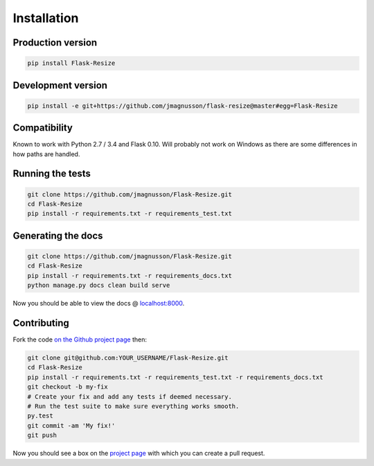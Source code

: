 Installation
============

Production version
------------------

.. code:: sh

    pip install Flask-Resize

Development version
-------------------

.. code:: sh

    pip install -e git+https://github.com/jmagnusson/flask-resize@master#egg=Flask-Resize

Compatibility
-------------

Known to work with Python 2.7 / 3.4 and Flask 0.10. Will probably not work on Windows as there are some differences in how paths are handled.

Running the tests
-----------------

.. code:: sh

    git clone https://github.com/jmagnusson/Flask-Resize.git
    cd Flask-Resize
    pip install -r requirements.txt -r requirements_test.txt

Generating the docs
-------------------

.. code:: sh

    git clone https://github.com/jmagnusson/Flask-Resize.git
    cd Flask-Resize
    pip install -r requirements.txt -r requirements_docs.txt
    python manage.py docs clean build serve

Now you should be able to view the docs @ `localhost:8000 <http://localhost:8000>`_.

Contributing
------------

Fork the code `on the Github project page <https://github.com/jmagnusson/flask-resize>`_ then:

.. code:: sh

    git clone git@github.com:YOUR_USERNAME/Flask-Resize.git
    cd Flask-Resize
    pip install -r requirements.txt -r requirements_test.txt -r requirements_docs.txt
    git checkout -b my-fix
    # Create your fix and add any tests if deemed necessary.
    # Run the test suite to make sure everything works smooth.
    py.test
    git commit -am 'My fix!'
    git push

Now you should see a box on the `project page <https://github.com/jmagnusson/flask-resize>`_ with which you can create a pull request.
